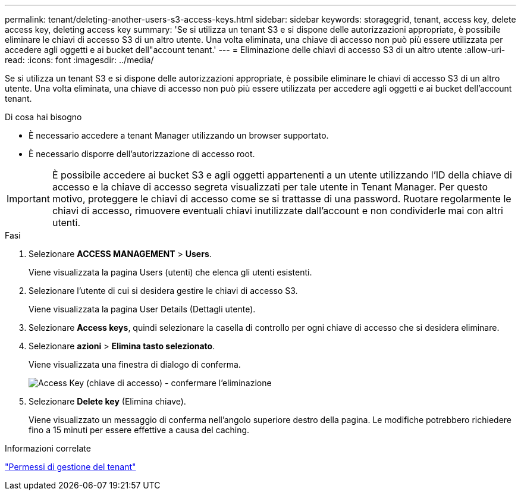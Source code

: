 ---
permalink: tenant/deleting-another-users-s3-access-keys.html 
sidebar: sidebar 
keywords: storagegrid, tenant, access key, delete access key, deleting access key 
summary: 'Se si utilizza un tenant S3 e si dispone delle autorizzazioni appropriate, è possibile eliminare le chiavi di accesso S3 di un altro utente. Una volta eliminata, una chiave di accesso non può più essere utilizzata per accedere agli oggetti e ai bucket dell"account tenant.' 
---
= Eliminazione delle chiavi di accesso S3 di un altro utente
:allow-uri-read: 
:icons: font
:imagesdir: ../media/


[role="lead"]
Se si utilizza un tenant S3 e si dispone delle autorizzazioni appropriate, è possibile eliminare le chiavi di accesso S3 di un altro utente. Una volta eliminata, una chiave di accesso non può più essere utilizzata per accedere agli oggetti e ai bucket dell'account tenant.

.Di cosa hai bisogno
* È necessario accedere a tenant Manager utilizzando un browser supportato.
* È necessario disporre dell'autorizzazione di accesso root.



IMPORTANT: È possibile accedere ai bucket S3 e agli oggetti appartenenti a un utente utilizzando l'ID della chiave di accesso e la chiave di accesso segreta visualizzati per tale utente in Tenant Manager. Per questo motivo, proteggere le chiavi di accesso come se si trattasse di una password. Ruotare regolarmente le chiavi di accesso, rimuovere eventuali chiavi inutilizzate dall'account e non condividerle mai con altri utenti.

.Fasi
. Selezionare *ACCESS MANAGEMENT* > *Users*.
+
Viene visualizzata la pagina Users (utenti) che elenca gli utenti esistenti.

. Selezionare l'utente di cui si desidera gestire le chiavi di accesso S3.
+
Viene visualizzata la pagina User Details (Dettagli utente).

. Selezionare *Access keys*, quindi selezionare la casella di controllo per ogni chiave di accesso che si desidera eliminare.
. Selezionare *azioni* > *Elimina tasto selezionato*.
+
Viene visualizzata una finestra di dialogo di conferma.

+
image::../media/access_key_confirm_delete.png[Access Key (chiave di accesso) - confermare l'eliminazione]

. Selezionare *Delete key* (Elimina chiave).
+
Viene visualizzato un messaggio di conferma nell'angolo superiore destro della pagina. Le modifiche potrebbero richiedere fino a 15 minuti per essere effettive a causa del caching.



.Informazioni correlate
link:tenant-management-permissions.html["Permessi di gestione del tenant"]
